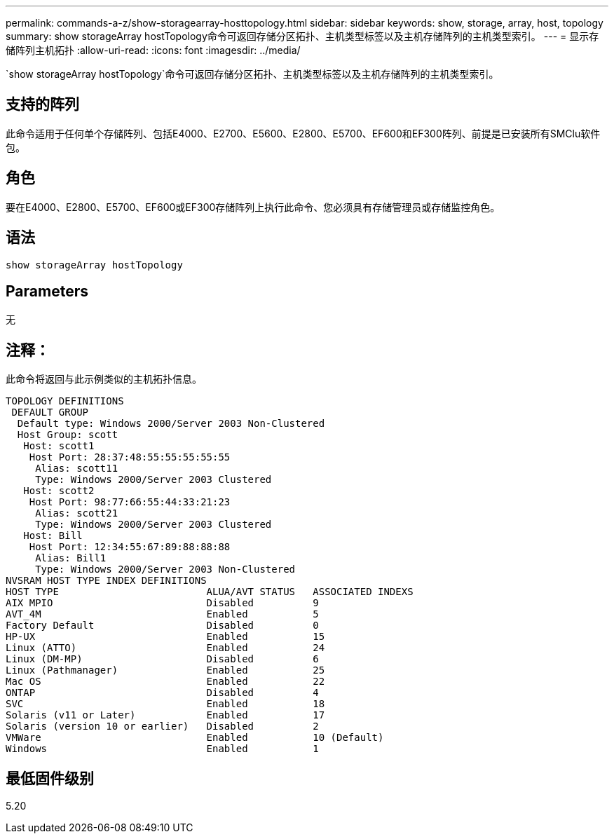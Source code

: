 ---
permalink: commands-a-z/show-storagearray-hosttopology.html 
sidebar: sidebar 
keywords: show, storage, array, host, topology 
summary: show storageArray hostTopology命令可返回存储分区拓扑、主机类型标签以及主机存储阵列的主机类型索引。 
---
= 显示存储阵列主机拓扑
:allow-uri-read: 
:icons: font
:imagesdir: ../media/


[role="lead"]
`show storageArray hostTopology`命令可返回存储分区拓扑、主机类型标签以及主机存储阵列的主机类型索引。



== 支持的阵列

此命令适用于任何单个存储阵列、包括E4000、E2700、E5600、E2800、E5700、EF600和EF300阵列、前提是已安装所有SMClu软件包。



== 角色

要在E4000、E2800、E5700、EF600或EF300存储阵列上执行此命令、您必须具有存储管理员或存储监控角色。



== 语法

[source, cli]
----
show storageArray hostTopology
----


== Parameters

无



== 注释：

此命令将返回与此示例类似的主机拓扑信息。

[listing]
----
TOPOLOGY DEFINITIONS
 DEFAULT GROUP
  Default type: Windows 2000/Server 2003 Non-Clustered
  Host Group: scott
   Host: scott1
    Host Port: 28:37:48:55:55:55:55:55
     Alias: scott11
     Type: Windows 2000/Server 2003 Clustered
   Host: scott2
    Host Port: 98:77:66:55:44:33:21:23
     Alias: scott21
     Type: Windows 2000/Server 2003 Clustered
   Host: Bill
    Host Port: 12:34:55:67:89:88:88:88
     Alias: Bill1
     Type: Windows 2000/Server 2003 Non-Clustered
NVSRAM HOST TYPE INDEX DEFINITIONS
HOST TYPE                         ALUA/AVT STATUS   ASSOCIATED INDEXS
AIX MPIO                          Disabled          9
AVT_4M                            Enabled           5
Factory Default                   Disabled          0
HP-UX                             Enabled           15
Linux (ATTO)                      Enabled           24
Linux (DM-MP)                     Disabled          6
Linux (Pathmanager)               Enabled           25
Mac OS                            Enabled           22
ONTAP                             Disabled          4
SVC                               Enabled           18
Solaris (v11 or Later)            Enabled           17
Solaris (version 10 or earlier)   Disabled          2
VMWare                            Enabled           10 (Default)
Windows                           Enabled           1
----


== 最低固件级别

5.20
